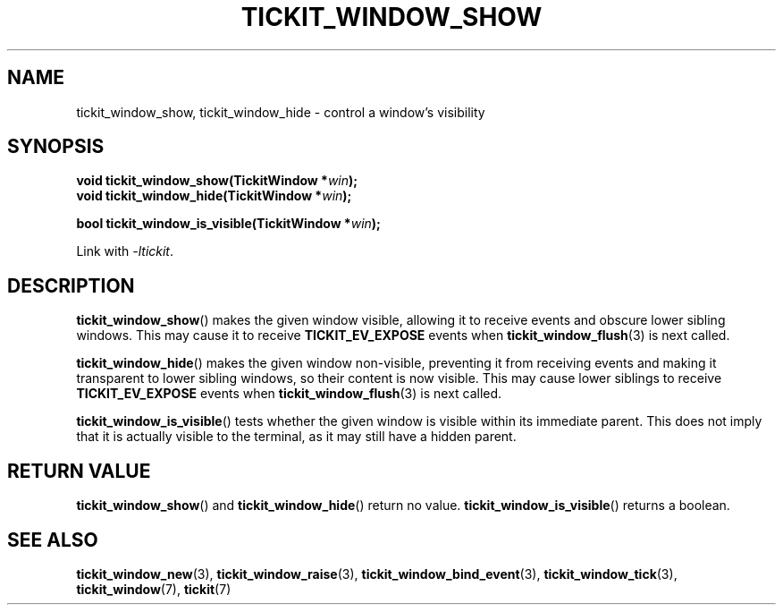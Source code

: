 .TH TICKIT_WINDOW_SHOW 3
.SH NAME
tickit_window_show, tickit_window_hide \- control a window's visibility
.SH SYNOPSIS
.nf
.BI "void tickit_window_show(TickitWindow *" win );
.BI "void tickit_window_hide(TickitWindow *" win );
.sp
.BI "bool tickit_window_is_visible(TickitWindow *" win );
.fi
.sp
Link with \fI\-ltickit\fP.
.SH DESCRIPTION
\fBtickit_window_show\fP() makes the given window visible, allowing it to receive events and obscure lower sibling windows. This may cause it to receive \fBTICKIT_EV_EXPOSE\fP events when \fBtickit_window_flush\fP(3) is next called.
.PP
\fBtickit_window_hide\fP() makes the given window non-visible, preventing it from receiving events and making it transparent to lower sibling windows, so their content is now visible. This may cause lower siblings to receive \fBTICKIT_EV_EXPOSE\fP events when \fBtickit_window_flush\fP(3) is next called.
.PP
\fBtickit_window_is_visible\fP() tests whether the given window is visible within its immediate parent. This does not imply that it is actually visible to the terminal, as it may still have a hidden parent.
.SH "RETURN VALUE"
\fBtickit_window_show\fP() and \fBtickit_window_hide\fP() return no value. \fBtickit_window_is_visible\fP() returns a boolean.
.SH "SEE ALSO"
.BR tickit_window_new (3),
.BR tickit_window_raise (3),
.BR tickit_window_bind_event (3),
.BR tickit_window_tick (3),
.BR tickit_window (7),
.BR tickit (7)
